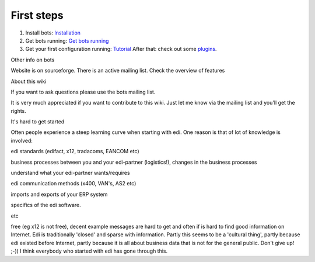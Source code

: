 First steps
-----------

1. Install bots: `Installation <StartInstallProcedure.md>`__
2. Get bots running: `Get bots running <StartGetBotsRunning.md>`__
3. Get your first configuration running:
   `Tutorial <StartMyFirstPlugin.md>`__ After that: check out some
   `plugins <http://code.google.com/p/bots/wiki/PluginIntroduction>`__.

.. raw:: html

   <h2>

Other info on bots

.. raw:: html

   </h2>

Website is on sourceforge. There is an active mailing list. Check the
overview of features

.. raw:: html

   <h2>

About this wiki

.. raw:: html

   </h2>
   <ul><li>

If you want to ask questions please use the bots mailing list.

.. raw:: html

   </li><li>

It is very much appreciated if you want to contribute to this wiki. Just
let me know via the mailing list and you'll get the rights.

.. raw:: html

   </li></ul>

.. raw:: html

   <h2>

It's hard to get started

.. raw:: html

   </h2>

Often people experience a steep learning curve when starting with edi.
One reason is that of lot of knowledge is involved:

.. raw:: html

   <ul><li>

edi standards (edifact, x12, tradacoms, EANCOM etc)

.. raw:: html

   </li><li>

business processes between you and your edi-partner (logistics!),
changes in the business processes

.. raw:: html

   </li><li>

understand what your edi-partner wants/requires

.. raw:: html

   </li><li>

edi communication methods (x400, VAN's, AS2 etc)

.. raw:: html

   </li><li>

imports and exports of your ERP system

.. raw:: html

   </li><li>

specifics of the edi software.

.. raw:: html

   </li><li>

etc

.. raw:: html

   </li></ul>

 It is hard to find good information about edi: standards are not always
free (eg x12 is not free), decent example messages are hard to get and
often if is hard to find good information on Internet. Edi is
traditionally 'closed' and sparse with information. Partly this seems to
be a 'cultural thing', partly because edi existed before Internet,
partly because it is all about business data that is not for the general
public. Don't give up! ;-)) I think everybody who started with edi has
gone through this.
